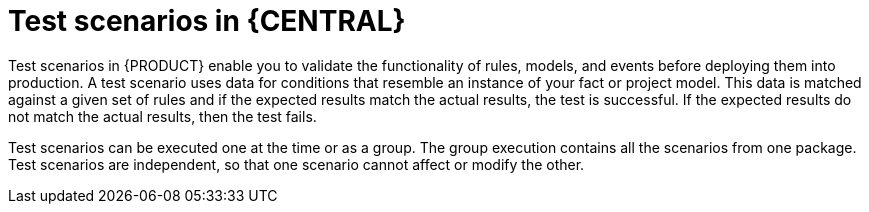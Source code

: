 [id='test_scenarios_con']
= Test scenarios in {CENTRAL}

Test scenarios in {PRODUCT} enable you to validate the functionality of rules, models, and events before deploying them into production. A test scenario uses data for conditions that resemble an instance of your fact or project model. This data is matched against a given set of rules and if the expected results match the actual results, the test is successful. If the expected results do not match the actual results, then the test fails.

Test scenarios can be executed one at the time or as a group. The group execution contains all the scenarios from one package. Test scenarios are independent, so that one scenario cannot affect or modify the other.
